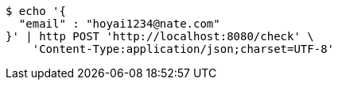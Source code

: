 [source,bash]
----
$ echo '{
  "email" : "hoyai1234@nate.com"
}' | http POST 'http://localhost:8080/check' \
    'Content-Type:application/json;charset=UTF-8'
----